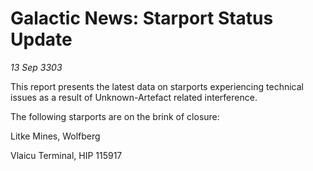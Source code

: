 * Galactic News: Starport Status Update

/13 Sep 3303/

This report presents the latest data on starports experiencing technical issues as a result of Unknown-Artefact related interference. 

The following starports are on the brink of closure: 

Litke Mines, Wolfberg 

Vlaicu Terminal, HIP 115917